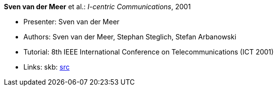 *Sven van der Meer* et al.: _I-centric Communications_, 2001

* Presenter: Sven van der Meer
* Authors: Sven van der Meer, Stephan Steglich, Stefan Arbanowski
* Tutorial: 8th IEEE International Conference on Telecommunications (ICT 2001)
* Links:
       skb: link:https://github.com/vdmeer/skb/tree/master/library/talks/tutorial/2000/vandermeer-ict-2001.adoc[src]
ifdef::local[]
    ┃ link:/library/talks/keynote/2000/[Folder]
endif::[]


